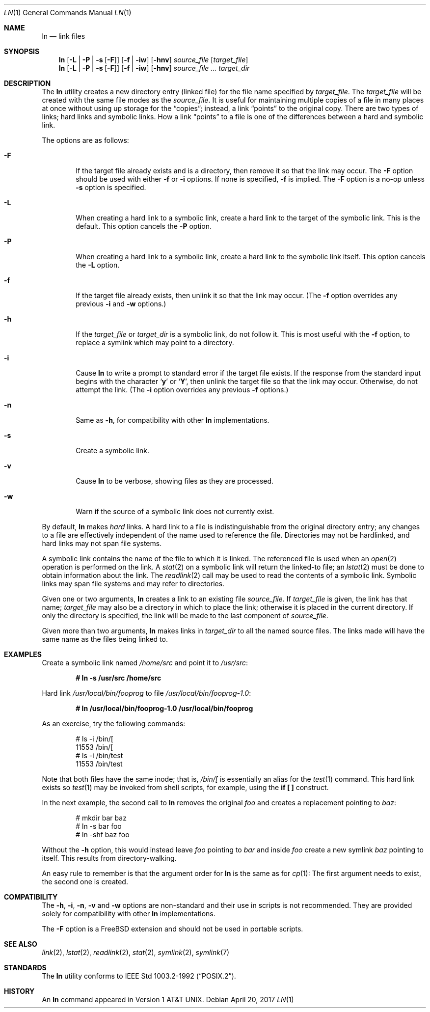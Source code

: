 .\" $NetBSD: ln.1,v 1.27 2017/04/20 21:50:50 christos Exp $
.\"-
.\" Copyright (c) 1980, 1990, 1993
.\"	The Regents of the University of California.  All rights reserved.
.\"
.\" This code is derived from software contributed to Berkeley by
.\" the Institute of Electrical and Electronics Engineers, Inc.
.\"
.\" Redistribution and use in source and binary forms, with or without
.\" modification, are permitted provided that the following conditions
.\" are met:
.\" 1. Redistributions of source code must retain the above copyright
.\"    notice, this list of conditions and the following disclaimer.
.\" 2. Redistributions in binary form must reproduce the above copyright
.\"    notice, this list of conditions and the following disclaimer in the
.\"    documentation and/or other materials provided with the distribution.
.\" 3. Neither the name of the University nor the names of its contributors
.\"    may be used to endorse or promote products derived from this software
.\"    without specific prior written permission.
.\"
.\" THIS SOFTWARE IS PROVIDED BY THE REGENTS AND CONTRIBUTORS ``AS IS'' AND
.\" ANY EXPRESS OR IMPLIED WARRANTIES, INCLUDING, BUT NOT LIMITED TO, THE
.\" IMPLIED WARRANTIES OF MERCHANTABILITY AND FITNESS FOR A PARTICULAR PURPOSE
.\" ARE DISCLAIMED.  IN NO EVENT SHALL THE REGENTS OR CONTRIBUTORS BE LIABLE
.\" FOR ANY DIRECT, INDIRECT, INCIDENTAL, SPECIAL, EXEMPLARY, OR CONSEQUENTIAL
.\" DAMAGES (INCLUDING, BUT NOT LIMITED TO, PROCUREMENT OF SUBSTITUTE GOODS
.\" OR SERVICES; LOSS OF USE, DATA, OR PROFITS; OR BUSINESS INTERRUPTION)
.\" HOWEVER CAUSED AND ON ANY THEORY OF LIABILITY, WHETHER IN CONTRACT, STRICT
.\" LIABILITY, OR TORT (INCLUDING NEGLIGENCE OR OTHERWISE) ARISING IN ANY WAY
.\" OUT OF THE USE OF THIS SOFTWARE, EVEN IF ADVISED OF THE POSSIBILITY OF
.\" SUCH DAMAGE.
.\"
.\"	@(#)ln.1	8.2 (Berkeley) 12/30/93
.\" $FreeBSD: head/bin/ln/ln.1 244791 2012-12-28 22:06:33Z gjb $
.\"
.Dd April 20, 2017
.Dt LN 1
.Os
.Sh NAME
.\" .Nm ln ,
.\" .Nm link
.Nm ln
.Nd link files
.Sh SYNOPSIS
.Nm
.Op Fl L | Fl P | Fl s Op Fl F
.Op Fl f | iw
.Op Fl hnv
.Ar source_file
.Op Ar target_file
.Nm
.Op Fl L | Fl P | Fl s Op Fl F
.Op Fl f | iw
.Op Fl hnv
.Ar source_file ...
.Ar target_dir
.\" .Nm link
.\" .Ar source_file Ar target_file
.Sh DESCRIPTION
The
.Nm
utility creates a new directory entry (linked file) for the file name
specified by
.Ar target_file .
The
.Ar target_file
will be created with the same file modes as the
.Ar source_file .
It is useful for maintaining multiple copies of a file in many places
at once without using up storage for the
.Dq copies ;
instead, a link
.Dq points
to the original copy.
There are two types of links; hard links and symbolic links.
How a link
.Dq points
to a file is one of the differences between a hard and symbolic link.
.Pp
The options are as follows:
.Bl -tag -width flag
.It Fl F
If the target file already exists and is a directory, then remove it
so that the link may occur.
The
.Fl F
option should be used with either
.Fl f
or
.Fl i
options.
If none is specified,
.Fl f
is implied.
The
.Fl F
option is a no-op unless
.Fl s
option is specified.
.It Fl L
When creating a hard link to a symbolic link,
create a hard link to the target of the symbolic link.
This is the default.
This option cancels the
.Fl P
option.
.It Fl P
When creating a hard link to a symbolic link,
create a hard link to the symbolic link itself.
This option cancels the
.Fl L
option.
.It Fl f
If the target file already exists,
then unlink it so that the link may occur.
(The
.Fl f
option overrides any previous
.Fl i
and
.Fl w
options.)
.It Fl h
If the
.Ar target_file
or
.Ar target_dir
is a symbolic link, do not follow it.
This is most useful with the
.Fl f
option, to replace a symlink which may point to a directory.
.It Fl i
Cause
.Nm
to write a prompt to standard error if the target file exists.
If the response from the standard input begins with the character
.Sq Li y
or
.Sq Li Y ,
then unlink the target file so that the link may occur.
Otherwise, do not attempt the link.
(The
.Fl i
option overrides any previous
.Fl f
options.)
.It Fl n
Same as
.Fl h ,
for compatibility with other
.Nm
implementations.
.It Fl s
Create a symbolic link.
.It Fl v
Cause
.Nm
to be verbose, showing files as they are processed.
.It Fl w
Warn if the source of a symbolic link does not currently exist.
.El
.Pp
By default,
.Nm
makes
.Em hard
links.
A hard link to a file is indistinguishable from the original directory entry;
any changes to a file are effectively independent of the name used to reference
the file.
Directories may not be hardlinked, and hard links may not span file systems.
.Pp
A symbolic link contains the name of the file to
which it is linked.
The referenced file is used when an
.Xr open 2
operation is performed on the link.
A
.Xr stat 2
on a symbolic link will return the linked-to file; an
.Xr lstat 2
must be done to obtain information about the link.
The
.Xr readlink 2
call may be used to read the contents of a symbolic link.
Symbolic links may span file systems and may refer to directories.
.Pp
Given one or two arguments,
.Nm
creates a link to an existing file
.Ar source_file .
If
.Ar target_file
is given, the link has that name;
.Ar target_file
may also be a directory in which to place the link;
otherwise it is placed in the current directory.
If only the directory is specified, the link will be made
to the last component of
.Ar source_file .
.Pp
Given more than two arguments,
.Nm
makes links in
.Ar target_dir
to all the named source files.
The links made will have the same name as the files being linked to.
.\" .Pp
.\" When the utility is called as
.\" .Nm link ,
.\" exactly two arguments must be supplied,
.\" neither of which may specify a directory.
.\" No options may be supplied in this simple mode of operation,
.\" which performs a
.\" .Xr link 2
.\" operation using the two passed arguments.
.Sh EXAMPLES
Create a symbolic link named
.Pa /home/src
and point it to
.Pa /usr/src :
.Pp
.Dl # ln -s /usr/src /home/src
.Pp
Hard link
.Pa /usr/local/bin/fooprog
to file
.Pa /usr/local/bin/fooprog-1.0 :
.Pp
.Dl # ln /usr/local/bin/fooprog-1.0 /usr/local/bin/fooprog
.Pp
As an exercise, try the following commands:
.Bd -literal -offset indent
# ls -i /bin/[
11553 /bin/[
# ls -i /bin/test
11553 /bin/test
.Ed
.Pp
Note that both files have the same inode; that is,
.Pa /bin/[
is essentially an alias for the
.Xr test 1
command.
This hard link exists so
.Xr test 1
may be invoked from shell scripts, for example, using the
.Li "if [ ]"
construct.
.Pp
In the next example, the second call to
.Nm
removes the original
.Pa foo
and creates a replacement pointing to
.Pa baz :
.Bd -literal -offset indent
# mkdir bar baz
# ln -s bar foo
# ln -shf baz foo
.Ed
.Pp
Without the
.Fl h
option, this would instead leave
.Pa foo
pointing to
.Pa bar
and inside
.Pa foo
create a new symlink
.Pa baz
pointing to itself.
This results from directory-walking.
.Pp
An easy rule to remember is that the argument order for
.Nm
is the same as for
.Xr cp 1 :
The first argument needs to exist, the second one is created.
.Sh COMPATIBILITY
The
.Fl h ,
.Fl i ,
.Fl n ,
.Fl v
and
.Fl w
options are non-standard and their use in scripts is not recommended.
They are provided solely for compatibility with other
.Nm
implementations.
.Pp
The
.Fl F
option is a
.Fx
extension and should not be used in portable scripts.
.Sh SEE ALSO
.Xr link 2 ,
.Xr lstat 2 ,
.Xr readlink 2 ,
.Xr stat 2 ,
.Xr symlink 2 ,
.Xr symlink 7
.Sh STANDARDS
The
.Nm
utility conforms to
.St -p1003.2-92 .
.\" .Pp
.\" The simplified
.\" .Nm link
.\" command conforms to
.\" .St -susv2 .
.Sh HISTORY
An
.Nm
command appeared in
.At v1 .
